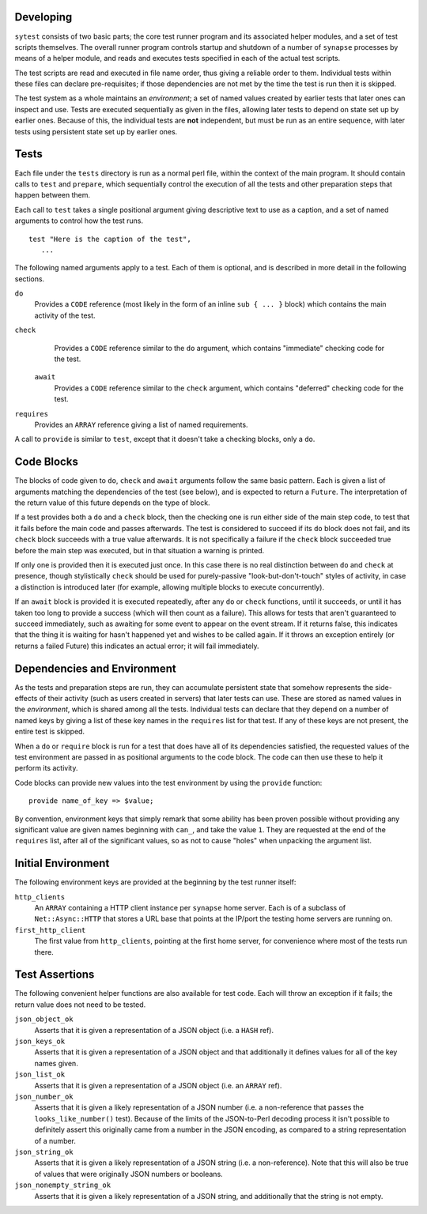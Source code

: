 Developing
----------

``sytest`` consists of two basic parts; the core test runner program and its
associated helper modules, and a set of test scripts themselves. The overall
runner program controls startup and shutdown of a number of ``synapse``
processes by means of a helper module, and reads and executes tests specified
in each of the actual test scripts.

The test scripts are read and executed in file name order, thus giving a
reliable order to them. Individual tests within these files can declare
pre-requisites; if those dependencies are not met by the time the test is run
then it is skipped.

The test system as a whole maintains an *environment*; a set of named values
created by earlier tests that later ones can inspect and use. Tests are
executed sequentially as given in the files, allowing later tests to depend on
state set up by earlier ones. Because of this, the individual tests are **not**
independent, but must be run as an entire sequence, with later tests using
persistent state set up by earlier ones.

Tests
-----

Each file under the ``tests`` directory is run as a normal perl file, within
the context of the main program. It should contain calls to ``test`` and
``prepare``, which sequentially control the execution of all the tests and
other preparation steps that happen between them.

Each call to ``test`` takes a single positional argument giving descriptive
text to use as a caption, and a set of named arguments to control how the test
runs.

::

    test "Here is the caption of the test",
       ...

The following named arguments apply to a test. Each of them is optional, and
is described in more detail in the following sections.

``do``
    Provides a ``CODE`` reference (most likely in the form of an inline
    ``sub { ... }`` block) which contains the main activity of the test.

``check``
    Provides a ``CODE`` reference similar to the ``do`` argument, which
    contains "immediate" checking code for the test.

 ``await``
    Provides a ``CODE`` reference similar to the ``check`` argument, which
    contains "deferred" checking code for the test.

``requires``
    Provides an ``ARRAY`` reference giving a list of named requirements.

A call to ``provide`` is similar to ``test``, except that it doesn't take a
checking blocks, only a ``do``.

Code Blocks
-----------

The blocks of code given to ``do``, ``check`` and ``await`` arguments follow
the same basic pattern. Each is given a list of arguments matching the
dependencies of the test (see below), and is expected to return a ``Future``.
The interpretation of the return value of this future depends on the type of
block.

If a test provides both a ``do`` and a ``check`` block, then the checking one
is run either side of the main step code, to test that it fails before the main
code and passes afterwards. The test is considered to succeed if its ``do``
block does not fail, and its ``check`` block succeeds with a true value
afterwards. It is not specifically a failure if the ``check`` block succeeded
true before the main step was executed, but in that situation a warning is
printed.

If only one is provided then it is executed just once. In this case there is no
real distinction between ``do`` and ``check`` at presence, though stylistically
``check`` should be used for purely-passive "look-but-don't-touch" styles of
activity, in case a distinction is introduced later (for example, allowing
multiple blocks to execute concurrently).

If an ``await`` block is provided it is executed repeatedly, after any ``do``
or ``check`` functions, until it succeeds, or until it has taken too long to
provide a success (which will then count as a failure). This allows for tests
that aren't guaranteed to succeed immediately, such as awaiting for some event
to appear on the event stream. If it returns false, this indicates that the
thing it is waiting for hasn't happened yet and wishes to be called again. If
it throws an exception entirely (or returns a failed Future) this indicates an
actual error; it will fail immediately.

Dependencies and Environment
----------------------------

As the tests and preparation steps are run, they can accumulate persistent
state that somehow represents the side-effects of their activity (such as
users created in servers) that later tests can use. These are stored as named
values in the *environment*, which is shared among all the tests. Individual
tests can declare that they depend on a number of named keys by giving a list
of these key names in the ``requires`` list for that test. If any of these keys
are not present, the entire test is skipped.

When a ``do`` or ``require`` block is run for a test that does have all of its
dependencies satisfied, the requested values of the test environment are passed
in as positional arguments to the code block. The code can then use these to
help it perform its activity.

Code blocks can provide new values into the test environment by using the
``provide`` function::

    provide name_of_key => $value;

By convention, environment keys that simply remark that some ability has been
proven possible without providing any significant value are given names
beginning with ``can_``, and take the value ``1``. They are requested at the
end of the ``requires`` list, after all of the significant values, so as not to
cause "holes" when unpacking the argument list.

Initial Environment
-------------------

The following environment keys are provided at the beginning by the test runner
itself:

``http_clients``
    An ``ARRAY`` containing a HTTP client instance per ``synapse`` home server.
    Each is of a subclass of ``Net::Async::HTTP`` that stores a URL base that
    points at the IP/port the testing home servers are running on.

``first_http_client``
    The first value from ``http_clients``, pointing at the first home server,
    for convenience where most of the tests run there.

Test Assertions
---------------

The following convenient helper functions are also available for test code.
Each will throw an exception if it fails; the return value does not need to be
tested.

``json_object_ok``
    Asserts that it is given a representation of a JSON object (i.e. a ``HASH``
    ref).

``json_keys_ok``
    Asserts that it is given a representation of a JSON object and that
    additionally it defines values for all of the key names given.

``json_list_ok``
    Asserts that it is given a representation of a JSON object (i.e. an
    ``ARRAY`` ref).

``json_number_ok``
    Asserts that it is given a likely representation of a JSON number (i.e. a
    non-reference that passes the ``looks_like_number()`` test). Because of the
    limits of the JSON-to-Perl decoding process it isn't possible to definitely
    assert this originally came from a number in the JSON encoding, as compared
    to a string representation of a number.

``json_string_ok``
    Asserts that it is given a likely representation of a JSON string (i.e. a
    non-reference). Note that this will also be true of values that were
    originally JSON numbers or booleans.

``json_nonempty_string_ok``
    Asserts that it is given a likely representation of a JSON string, and
    additionally that the string is not empty.
